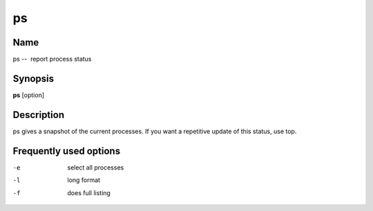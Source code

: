 .. _ps:

ps
==

Name
----

ps --  report process status

Synopsis
--------

**ps** [option]

Description
-----------

ps gives a snapshot of the current processes. If you want a
repetitive update of this status, use top.

Frequently used options
-----------------------

-e 
    select all processes

-l 
    long format

-f 
    does full listing



